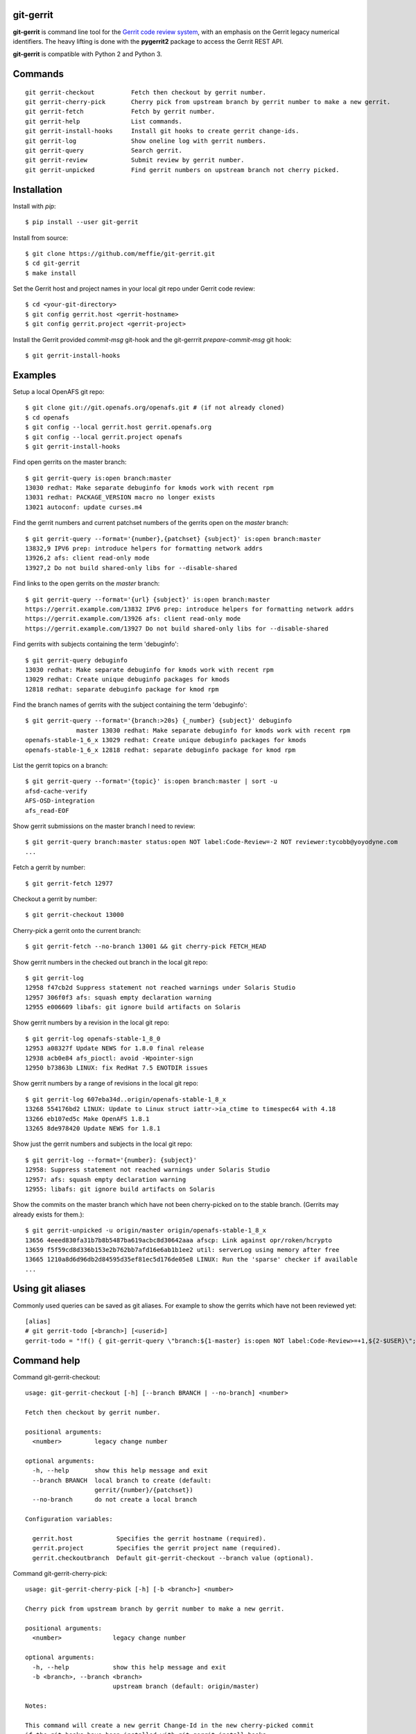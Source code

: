 git-gerrit
==========

**git-gerrit** is command line tool for the `Gerrit code review system`_, with an
emphasis on the Gerrit legacy numerical identifiers.  The heavy lifting is done
with the **pygerrit2** package to access the Gerrit REST API.

.. _Gerrit code review system: https://www.gerritcodereview.com/

**git-gerrit** is compatible with Python 2 and Python 3.

Commands
========

.. begin git-gerrit desc

::

    git gerrit-checkout          Fetch then checkout by gerrit number.
    git gerrit-cherry-pick       Cherry pick from upstream branch by gerrit number to make a new gerrit.
    git gerrit-fetch             Fetch by gerrit number.
    git gerrit-help              List commands.
    git gerrit-install-hooks     Install git hooks to create gerrit change-ids.
    git gerrit-log               Show oneline log with gerrit numbers.
    git gerrit-query             Search gerrit.
    git gerrit-review            Submit review by gerrit number.
    git gerrit-unpicked          Find gerrit numbers on upstream branch not cherry picked.

.. end git-gerrit desc

Installation
============

Install with `pip`::

    $ pip install --user git-gerrit

Install from source::

    $ git clone https://github.com/meffie/git-gerrit.git
    $ cd git-gerrit
    $ make install

Set the Gerrit host and project names in your local git repo under Gerrit code
review::

    $ cd <your-git-directory>
    $ git config gerrit.host <gerrit-hostname>
    $ git config gerrit.project <gerrit-project>

Install the Gerrit provided `commit-msg` git-hook and the git-gerrrit `prepare-commit-msg`
git hook::

    $ git gerrit-install-hooks

Examples
========

Setup a local OpenAFS git repo::

    $ git clone git://git.openafs.org/openafs.git # (if not already cloned)
    $ cd openafs
    $ git config --local gerrit.host gerrit.openafs.org
    $ git config --local gerrit.project openafs
    $ git gerrit-install-hooks

Find open gerrits on the master branch::

    $ git gerrit-query is:open branch:master
    13030 redhat: Make separate debuginfo for kmods work with recent rpm
    13031 redhat: PACKAGE_VERSION macro no longer exists
    13021 autoconf: update curses.m4

Find the gerrit numbers and current patchset numbers of the gerrits open on the
`master` branch::

    $ git gerrit-query --format='{number},{patchset} {subject}' is:open branch:master
    13832,9 IPV6 prep: introduce helpers for formatting network addrs
    13926,2 afs: client read-only mode
    13927,2 Do not build shared-only libs for --disable-shared

Find links to the open gerrits on the `master` branch::

    $ git gerrit-query --format='{url} {subject}' is:open branch:master
    https://gerrit.example.com/13832 IPV6 prep: introduce helpers for formatting network addrs
    https://gerrit.example.com/13926 afs: client read-only mode
    https://gerrit.example.com/13927 Do not build shared-only libs for --disable-shared

Find gerrits with subjects containing the term 'debuginfo'::

    $ git gerrit-query debuginfo
    13030 redhat: Make separate debuginfo for kmods work with recent rpm
    13029 redhat: Create unique debuginfo packages for kmods
    12818 redhat: separate debuginfo package for kmod rpm

Find the branch names of gerrits with the subject containing the term 'debuginfo'::

    $ git gerrit-query --format='{branch:>20s} {_number} {subject}' debuginfo
                  master 13030 redhat: Make separate debuginfo for kmods work with recent rpm
    openafs-stable-1_6_x 13029 redhat: Create unique debuginfo packages for kmods
    openafs-stable-1_6_x 12818 redhat: separate debuginfo package for kmod rpm



List the gerrit topics on a branch::

    $ git gerrit-query --format='{topic}' is:open branch:master | sort -u
    afsd-cache-verify
    AFS-OSD-integration
    afs_read-EOF

Show gerrit submissions on the master branch I need to review::

    $ git gerrit-query branch:master status:open NOT label:Code-Review=-2 NOT reviewer:tycobb@yoyodyne.com
    ...

Fetch a gerrit by number::

    $ git gerrit-fetch 12977

Checkout a gerrit by number::

    $ git gerrit-checkout 13000

Cherry-pick a gerrit onto the current branch::

    $ git gerrit-fetch --no-branch 13001 && git cherry-pick FETCH_HEAD

Show gerrit numbers in the checked out branch in the local git repo::

    $ git gerrit-log
    12958 f47cb2d Suppress statement not reached warnings under Solaris Studio
    12957 306f0f3 afs: squash empty declaration warning
    12955 e006609 libafs: git ignore build artifacts on Solaris

Show gerrit numbers by a revision in the local git repo::

    $ git gerrit-log openafs-stable-1_8_0
    12953 a08327f Update NEWS for 1.8.0 final release
    12938 acb0e84 afs_pioctl: avoid -Wpointer-sign
    12950 b73863b LINUX: fix RedHat 7.5 ENOTDIR issues

Show gerrit numbers by a range of revisions in the local git repo::

    $ git gerrit-log 607eba34d..origin/openafs-stable-1_8_x
    13268 554176bd2 LINUX: Update to Linux struct iattr->ia_ctime to timespec64 with 4.18
    13266 eb107ed5c Make OpenAFS 1.8.1
    13265 8de978420 Update NEWS for 1.8.1

Show just the gerrit numbers and subjects in the local git repo::

    $ git gerrit-log --format='{number}: {subject}'
    12958: Suppress statement not reached warnings under Solaris Studio
    12957: afs: squash empty declaration warning
    12955: libafs: git ignore build artifacts on Solaris

Show the commits on the master branch which have not been cherry-picked on to
the stable branch. (Gerrits may already exists for them.)::

    $ git gerrit-unpicked -u origin/master origin/openafs-stable-1_8_x
    13656 4eeed830fa31b7b8b5487ba619acbc8d30642aaa afscp: Link against opr/roken/hcrypto
    13659 f5f59cd8d336b153e2b762bb7afd16e6ab1b1ee2 util: serverLog using memory after free
    13665 1210a8d6d96db2d84595d35ef81ec5d176de05e8 LINUX: Run the 'sparse' checker if available
    ...


Using git aliases
=================

Commonly used queries can be saved as git aliases. For example to show the
gerrits which have not been reviewed yet::

    [alias]
    # git gerrit-todo [<branch>] [<userid>]
    gerrit-todo = "!f() { git-gerrit-query \"branch:${1-master} is:open NOT label:Code-Review>=+1,${2-$USER}\"; }; f"

Command help
============

.. begin git-gerrit help

Command git-gerrit-checkout::

    usage: git-gerrit-checkout [-h] [--branch BRANCH | --no-branch] <number>

    Fetch then checkout by gerrit number.

    positional arguments:
      <number>         legacy change number

    optional arguments:
      -h, --help       show this help message and exit
      --branch BRANCH  local branch to create (default:
                       gerrit/{number}/{patchset})
      --no-branch      do not create a local branch

    Configuration variables:

      gerrit.host            Specifies the gerrit hostname (required).
      gerrit.project         Specifies the gerrit project name (required).
      gerrit.checkoutbranch  Default git-gerrit-checkout --branch value (optional).

Command git-gerrit-cherry-pick::

    usage: git-gerrit-cherry-pick [-h] [-b <branch>] <number>

    Cherry pick from upstream branch by gerrit number to make a new gerrit.

    positional arguments:
      <number>              legacy change number

    optional arguments:
      -h, --help            show this help message and exit
      -b <branch>, --branch <branch>
                            upstream branch (default: origin/master)

    Notes:

    This command will create a new gerrit Change-Id in the new cherry-picked commit
    if the git hooks have been installed with git-gerrit-install-hooks

    Example:

      $ git gerrit-install-hooks
      $ git gerrit-query is:merged branch:master 'fix the frobinator'
      1234 fix the frobinator
      ...
      $ git fetch origin
      $ git checkout -b fix origin/the-stable-branch
      ...
      $ git gerrit-cherry-pick 1234 -b origin/master
      [fix f378563c94] fix the frobinator
      Date: Fri Apr 4 10:27:10 2014 -0400
      2 files changed, 37 insertions(+), 12 deletions(-)
      $ git push gerrit HEAD:refs/for/the-stable-branch

Command git-gerrit-fetch::

    usage: git-gerrit-fetch [-h] [--checkout] [--branch BRANCH | --no-branch]
                            <number>

    Fetch by gerrit number.

    positional arguments:
      <number>         legacy change number

    optional arguments:
      -h, --help       show this help message and exit
      --checkout       checkout after fetch
      --branch BRANCH  local branch to create (default:
                       gerrit/{number}/{patchset})
      --no-branch      do not create a local branch

    Configuration variables:

      gerrit.host           Specifies the gerrit hostname (required).
      gerrit.project        Specifies the gerrit project name (required).
      gerrit.fetchbranch    Default git-gerrit-fetch --branch value (optional).

Command git-gerrit-help::

    usage: git-gerrit-help [-h]

    List commands.

    optional arguments:
      -h, --help  show this help message and exit

Command git-gerrit-install-hooks::

    usage: git-gerrit-install-hooks [-h]

    Install git hooks to create gerrit change-ids.

    optional arguments:
      -h, --help  show this help message and exit

    Configuration variables:

      gerrit.host           Specifies the gerrit hostname (required).

Command git-gerrit-log::

    usage: git-gerrit-log [-h] [--format FORMAT] [-n NUMBER] [-r] [-l] [revision]

    Show oneline log with gerrit numbers.

    positional arguments:
      revision              revision range

    optional arguments:
      -h, --help            show this help message and exit
      --format FORMAT       output format (default: "{number} {hash} {subject}")
      -n NUMBER, --number NUMBER
                            number of commits
      -r, --reverse         reverse order
      -l, --long-hash       show full sha1 hash

    Available --format template fields: number, hash, subject

    Configuration variables:

      gerrit.queryformat    Default git-gerrit-query --format value (optional).
      gerrit.remote         Remote name of the localref --format field (default: origin)

Command git-gerrit-query::

    usage: git-gerrit-query [-h] [-n <number>] [-f <format>] [--dump] [--details]
                            <term> [<term> ...]

    Search gerrit.

    positional arguments:
      <term>                search term

    optional arguments:
      -h, --help            show this help message and exit
      -n <number>, --number <number>
                            limit the number of results
      -f <format>, --format <format>
                            output format template (default: "{number} {subject}")
      --dump                debug data dump
      --details             get extra details for debug --dump

    Available --format template fields:

    branch, change_id, created, current_revision, deletions, hash,
    hashtags, host, id, insertions, localref, number, owner, patchset,
    project, ref, status, subject, submittable, submitted, topic, updated,
    url

    Configuration variables:

      gerrit.host           Specifies the gerrit hostname (required).
      gerrit.project        Specifies the gerrit project name (required).
      gerrit.queryformat    Default git-gerrit-query --format value (optional).
      gerrit.remote         Remote name of the localref --format field (default: origin)

Command git-gerrit-review::

    usage: git-gerrit-review [-h] [--branch <branch>] [--message <message>]
                             [--code-review {-2,-1,0,+1,+2}]
                             [--verified {-1,0,+1}] [--abandon | --restore]
                             [--add-reviewer <email>]
                             <number>

    Submit review by gerrit number.

    positional arguments:
      <number>              gerrit change number

    optional arguments:
      -h, --help            show this help message and exit
      --branch <branch>     Branch name
      --message <message>   Review message
      --code-review {-2,-1,0,+1,+2}
                            Code review vote
      --verified {-1,0,+1}  Verified vote
      --abandon             Set status to abandoned
      --restore             Set status to open
      --add-reviewer <email>
                            Invite reviewer (this option may be given more than
                            once)

    Examples:

      $ git gerrit-review --message="Good Job" --code-review="+1" 12345
      $ git gerrit-review --message="Works for me" --verified="+1" 12345
      $ git gerrit-review --add-reviewer="tycobb@yoyodyne.com" --add-reviewer="foo@bar.com" 12345

    Configuration variables:

      gerrit.host           Specifies the gerrit hostname (required).
      gerrit.project        Specifies the gerrit project name (required).

Command git-gerrit-unpicked::

    usage: git-gerrit-unpicked [-h] [-u UPSTREAM_BRANCH] [-f <format>]
                               downstream_branch

    Find gerrit numbers on upstream branch not cherry picked.

    positional arguments:
      downstream_branch     downstream branch name

    optional arguments:
      -h, --help            show this help message and exit
      -u UPSTREAM_BRANCH, --upstream-branch UPSTREAM_BRANCH
                            upstream branch name
      -f <format>, --format <format>
                            output format template (default: "{number} {hash}
                            {subject}")

    Configuration variables:

      gerrit.unpickedformat    Default git-gerrit-query --format value (optional).



.. end git-gerrit help

See Also
========

See the `git-review`_ project for a more complete git/gerrit workflow tool.

.. _git-review: https://www.mediawiki.org/wiki/Gerrit/git-review



